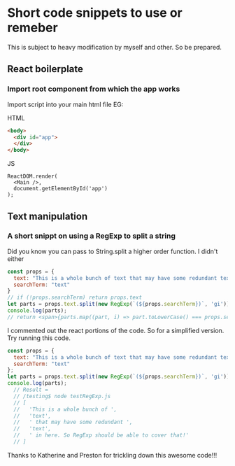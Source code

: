 * Short code snippets to use or remeber
This is subject to heavy modification by myself and other. So be prepared.

** React boilerplate
*** Import root component from which the app works
Import script into your main html file EG:

HTML
#+BEGIN_SRC html
  <body>
    <div id="app">
    </div>
  </body>
#+END_SRC

JS
#+BEGIN_SRC rjsx-mode
ReactDOM.render(
  <Main />,
  document.getElementById('app')
);
#+END_SRC
** Text manipulation
*** A short snippt on using a RegExp to split a string
Did you know you can pass to String.split a higher order function. I didn't either
#+BEGIN_SRC javascript
const props = {
  text: "This is a whole bunch of text that may have some redundant text in here. So RegExp should be able to cover that!",
  searchTerm: "text"
}
// if (!props.searchTerm) return props.text
let parts = props.text.split(new RegExp(`(${props.searchTerm})`, 'gi'));
console.log(parts); 
// return <span>{parts.map((part, i) => part.toLowerCase() === props.searchTerm.toLowerCase() ? <span key={i} className="hilite">{part}</span> : part)}</span>;
#+END_SRC
I commented out the react portions of the code. So for a simplified version. Try running this code.
#+BEGIN_SRC javascript
const props = {
  text: "This is a whole bunch of text that may have some redundant text in here. So RegExp should be able to cover that!",
  searchTerm: "text"
};
let parts = props.text.split(new RegExp(`(${props.searchTerm})`, 'gi'));
console.log(parts); 
  // Result = 
  // /testing$ node testRegExp.js 
  // [
  //   'This is a whole bunch of ',
  //   'text',
  //   ' that may have some redundant ',
  //   'text',
  //   ' in here. So RegExp should be able to cover that!'
  // ]
#+END_SRC
Thanks to Katherine and Preston for trickling down this awesome code!!!
